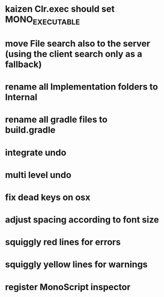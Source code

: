 * kaizen Clr.exec should set MONO_EXECUTABLE
* move File search also to the server (using the client search only as a fallback)
* rename all Implementation folders to Internal
* rename all gradle files to build.gradle
* integrate undo
* multi level undo
* fix dead keys on osx
* adjust spacing according to font size
* squiggly red lines for errors
* squiggly yellow lines for warnings
* register MonoScript inspector

